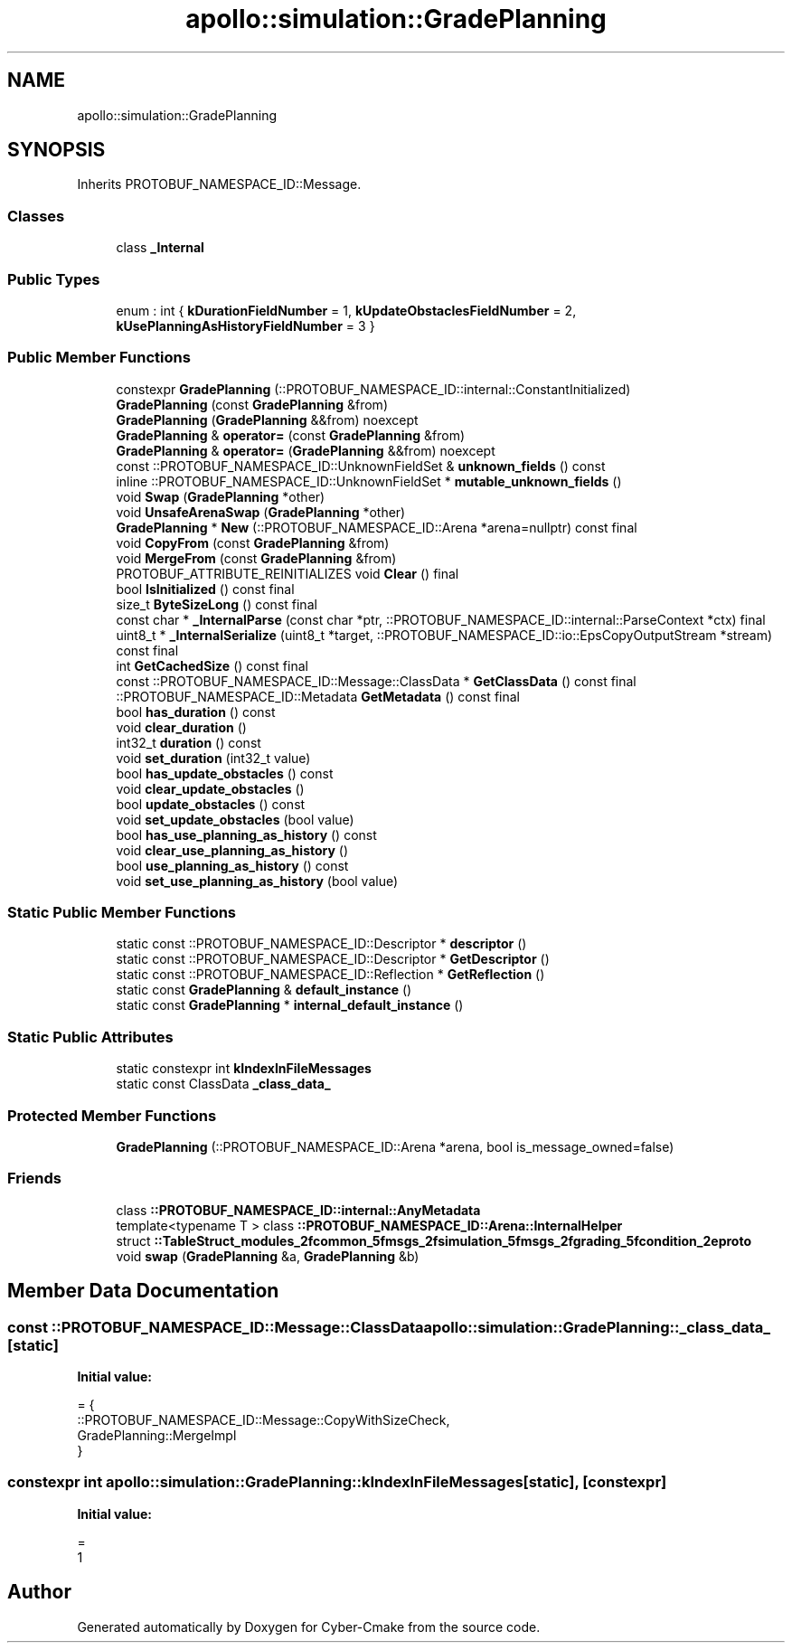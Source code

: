 .TH "apollo::simulation::GradePlanning" 3 "Sun Sep 3 2023" "Version 8.0" "Cyber-Cmake" \" -*- nroff -*-
.ad l
.nh
.SH NAME
apollo::simulation::GradePlanning
.SH SYNOPSIS
.br
.PP
.PP
Inherits PROTOBUF_NAMESPACE_ID::Message\&.
.SS "Classes"

.in +1c
.ti -1c
.RI "class \fB_Internal\fP"
.br
.in -1c
.SS "Public Types"

.in +1c
.ti -1c
.RI "enum : int { \fBkDurationFieldNumber\fP = 1, \fBkUpdateObstaclesFieldNumber\fP = 2, \fBkUsePlanningAsHistoryFieldNumber\fP = 3 }"
.br
.in -1c
.SS "Public Member Functions"

.in +1c
.ti -1c
.RI "constexpr \fBGradePlanning\fP (::PROTOBUF_NAMESPACE_ID::internal::ConstantInitialized)"
.br
.ti -1c
.RI "\fBGradePlanning\fP (const \fBGradePlanning\fP &from)"
.br
.ti -1c
.RI "\fBGradePlanning\fP (\fBGradePlanning\fP &&from) noexcept"
.br
.ti -1c
.RI "\fBGradePlanning\fP & \fBoperator=\fP (const \fBGradePlanning\fP &from)"
.br
.ti -1c
.RI "\fBGradePlanning\fP & \fBoperator=\fP (\fBGradePlanning\fP &&from) noexcept"
.br
.ti -1c
.RI "const ::PROTOBUF_NAMESPACE_ID::UnknownFieldSet & \fBunknown_fields\fP () const"
.br
.ti -1c
.RI "inline ::PROTOBUF_NAMESPACE_ID::UnknownFieldSet * \fBmutable_unknown_fields\fP ()"
.br
.ti -1c
.RI "void \fBSwap\fP (\fBGradePlanning\fP *other)"
.br
.ti -1c
.RI "void \fBUnsafeArenaSwap\fP (\fBGradePlanning\fP *other)"
.br
.ti -1c
.RI "\fBGradePlanning\fP * \fBNew\fP (::PROTOBUF_NAMESPACE_ID::Arena *arena=nullptr) const final"
.br
.ti -1c
.RI "void \fBCopyFrom\fP (const \fBGradePlanning\fP &from)"
.br
.ti -1c
.RI "void \fBMergeFrom\fP (const \fBGradePlanning\fP &from)"
.br
.ti -1c
.RI "PROTOBUF_ATTRIBUTE_REINITIALIZES void \fBClear\fP () final"
.br
.ti -1c
.RI "bool \fBIsInitialized\fP () const final"
.br
.ti -1c
.RI "size_t \fBByteSizeLong\fP () const final"
.br
.ti -1c
.RI "const char * \fB_InternalParse\fP (const char *ptr, ::PROTOBUF_NAMESPACE_ID::internal::ParseContext *ctx) final"
.br
.ti -1c
.RI "uint8_t * \fB_InternalSerialize\fP (uint8_t *target, ::PROTOBUF_NAMESPACE_ID::io::EpsCopyOutputStream *stream) const final"
.br
.ti -1c
.RI "int \fBGetCachedSize\fP () const final"
.br
.ti -1c
.RI "const ::PROTOBUF_NAMESPACE_ID::Message::ClassData * \fBGetClassData\fP () const final"
.br
.ti -1c
.RI "::PROTOBUF_NAMESPACE_ID::Metadata \fBGetMetadata\fP () const final"
.br
.ti -1c
.RI "bool \fBhas_duration\fP () const"
.br
.ti -1c
.RI "void \fBclear_duration\fP ()"
.br
.ti -1c
.RI "int32_t \fBduration\fP () const"
.br
.ti -1c
.RI "void \fBset_duration\fP (int32_t value)"
.br
.ti -1c
.RI "bool \fBhas_update_obstacles\fP () const"
.br
.ti -1c
.RI "void \fBclear_update_obstacles\fP ()"
.br
.ti -1c
.RI "bool \fBupdate_obstacles\fP () const"
.br
.ti -1c
.RI "void \fBset_update_obstacles\fP (bool value)"
.br
.ti -1c
.RI "bool \fBhas_use_planning_as_history\fP () const"
.br
.ti -1c
.RI "void \fBclear_use_planning_as_history\fP ()"
.br
.ti -1c
.RI "bool \fBuse_planning_as_history\fP () const"
.br
.ti -1c
.RI "void \fBset_use_planning_as_history\fP (bool value)"
.br
.in -1c
.SS "Static Public Member Functions"

.in +1c
.ti -1c
.RI "static const ::PROTOBUF_NAMESPACE_ID::Descriptor * \fBdescriptor\fP ()"
.br
.ti -1c
.RI "static const ::PROTOBUF_NAMESPACE_ID::Descriptor * \fBGetDescriptor\fP ()"
.br
.ti -1c
.RI "static const ::PROTOBUF_NAMESPACE_ID::Reflection * \fBGetReflection\fP ()"
.br
.ti -1c
.RI "static const \fBGradePlanning\fP & \fBdefault_instance\fP ()"
.br
.ti -1c
.RI "static const \fBGradePlanning\fP * \fBinternal_default_instance\fP ()"
.br
.in -1c
.SS "Static Public Attributes"

.in +1c
.ti -1c
.RI "static constexpr int \fBkIndexInFileMessages\fP"
.br
.ti -1c
.RI "static const ClassData \fB_class_data_\fP"
.br
.in -1c
.SS "Protected Member Functions"

.in +1c
.ti -1c
.RI "\fBGradePlanning\fP (::PROTOBUF_NAMESPACE_ID::Arena *arena, bool is_message_owned=false)"
.br
.in -1c
.SS "Friends"

.in +1c
.ti -1c
.RI "class \fB::PROTOBUF_NAMESPACE_ID::internal::AnyMetadata\fP"
.br
.ti -1c
.RI "template<typename T > class \fB::PROTOBUF_NAMESPACE_ID::Arena::InternalHelper\fP"
.br
.ti -1c
.RI "struct \fB::TableStruct_modules_2fcommon_5fmsgs_2fsimulation_5fmsgs_2fgrading_5fcondition_2eproto\fP"
.br
.ti -1c
.RI "void \fBswap\fP (\fBGradePlanning\fP &a, \fBGradePlanning\fP &b)"
.br
.in -1c
.SH "Member Data Documentation"
.PP 
.SS "const ::PROTOBUF_NAMESPACE_ID::Message::ClassData apollo::simulation::GradePlanning::_class_data_\fC [static]\fP"
\fBInitial value:\fP
.PP
.nf
= {
    ::PROTOBUF_NAMESPACE_ID::Message::CopyWithSizeCheck,
    GradePlanning::MergeImpl
}
.fi
.SS "constexpr int apollo::simulation::GradePlanning::kIndexInFileMessages\fC [static]\fP, \fC [constexpr]\fP"
\fBInitial value:\fP
.PP
.nf
=
    1
.fi


.SH "Author"
.PP 
Generated automatically by Doxygen for Cyber-Cmake from the source code\&.
